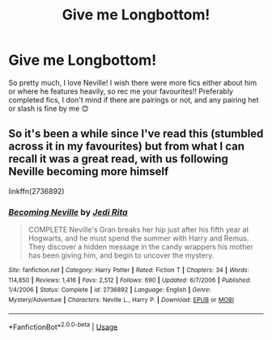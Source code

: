 #+TITLE: Give me Longbottom!

* Give me Longbottom!
:PROPERTIES:
:Author: Kidsgetdownfromthere
:Score: 7
:DateUnix: 1591228976.0
:DateShort: 2020-Jun-04
:FlairText: Request
:END:
So pretty much, I love Neville! I wish there were more fics either about him or where he features heavily, so rec me your favourites!! Preferably completed fics, I don't mind if there are pairings or not, and any pairing het or slash is fine by me 😊


** So it's been a while since I've read this (stumbled across it in my favourites) but from what I can recall it was a great read, with us following Neville becoming more himself

linkffn(2736892)
:PROPERTIES:
:Author: QuestWithAmbition
:Score: 1
:DateUnix: 1591274683.0
:DateShort: 2020-Jun-04
:END:

*** [[https://www.fanfiction.net/s/2736892/1/][*/Becoming Neville/*]] by [[https://www.fanfiction.net/u/160729/Jedi-Rita][/Jedi Rita/]]

#+begin_quote
  COMPLETE Neville's Gran breaks her hip just after his fifth year at Hogwarts, and he must spend the summer with Harry and Remus. They discover a hidden message in the candy wrappers his mother has been giving him, and begin to uncover the mystery.
#+end_quote

^{/Site/:} ^{fanfiction.net} ^{*|*} ^{/Category/:} ^{Harry} ^{Potter} ^{*|*} ^{/Rated/:} ^{Fiction} ^{T} ^{*|*} ^{/Chapters/:} ^{34} ^{*|*} ^{/Words/:} ^{114,850} ^{*|*} ^{/Reviews/:} ^{1,416} ^{*|*} ^{/Favs/:} ^{2,512} ^{*|*} ^{/Follows/:} ^{690} ^{*|*} ^{/Updated/:} ^{6/7/2006} ^{*|*} ^{/Published/:} ^{1/4/2006} ^{*|*} ^{/Status/:} ^{Complete} ^{*|*} ^{/id/:} ^{2736892} ^{*|*} ^{/Language/:} ^{English} ^{*|*} ^{/Genre/:} ^{Mystery/Adventure} ^{*|*} ^{/Characters/:} ^{Neville} ^{L.,} ^{Harry} ^{P.} ^{*|*} ^{/Download/:} ^{[[http://www.ff2ebook.com/old/ffn-bot/index.php?id=2736892&source=ff&filetype=epub][EPUB]]} ^{or} ^{[[http://www.ff2ebook.com/old/ffn-bot/index.php?id=2736892&source=ff&filetype=mobi][MOBI]]}

--------------

*FanfictionBot*^{2.0.0-beta} | [[https://github.com/tusing/reddit-ffn-bot/wiki/Usage][Usage]]
:PROPERTIES:
:Author: FanfictionBot
:Score: 1
:DateUnix: 1591274695.0
:DateShort: 2020-Jun-04
:END:
